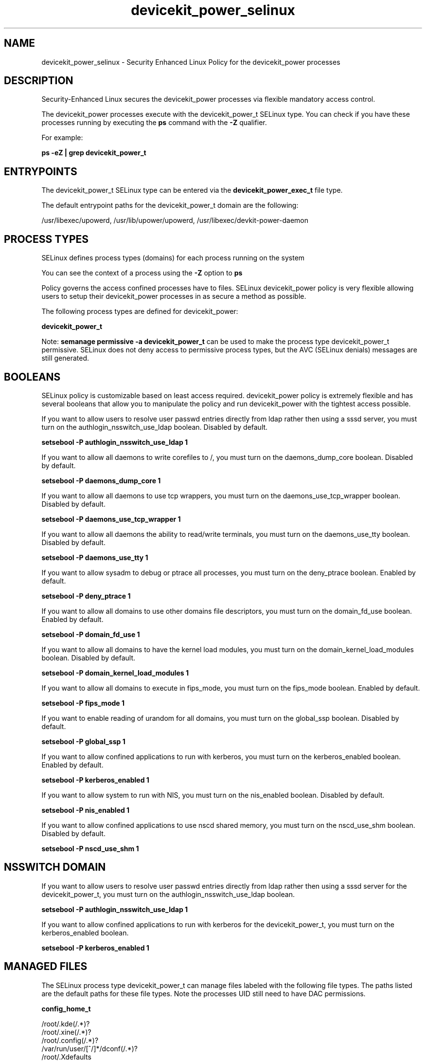 .TH  "devicekit_power_selinux"  "8"  "13-01-16" "devicekit_power" "SELinux Policy documentation for devicekit_power"
.SH "NAME"
devicekit_power_selinux \- Security Enhanced Linux Policy for the devicekit_power processes
.SH "DESCRIPTION"

Security-Enhanced Linux secures the devicekit_power processes via flexible mandatory access control.

The devicekit_power processes execute with the devicekit_power_t SELinux type. You can check if you have these processes running by executing the \fBps\fP command with the \fB\-Z\fP qualifier.

For example:

.B ps -eZ | grep devicekit_power_t


.SH "ENTRYPOINTS"

The devicekit_power_t SELinux type can be entered via the \fBdevicekit_power_exec_t\fP file type.

The default entrypoint paths for the devicekit_power_t domain are the following:

/usr/libexec/upowerd, /usr/lib/upower/upowerd, /usr/libexec/devkit-power-daemon
.SH PROCESS TYPES
SELinux defines process types (domains) for each process running on the system
.PP
You can see the context of a process using the \fB\-Z\fP option to \fBps\bP
.PP
Policy governs the access confined processes have to files.
SELinux devicekit_power policy is very flexible allowing users to setup their devicekit_power processes in as secure a method as possible.
.PP
The following process types are defined for devicekit_power:

.EX
.B devicekit_power_t
.EE
.PP
Note:
.B semanage permissive -a devicekit_power_t
can be used to make the process type devicekit_power_t permissive. SELinux does not deny access to permissive process types, but the AVC (SELinux denials) messages are still generated.

.SH BOOLEANS
SELinux policy is customizable based on least access required.  devicekit_power policy is extremely flexible and has several booleans that allow you to manipulate the policy and run devicekit_power with the tightest access possible.


.PP
If you want to allow users to resolve user passwd entries directly from ldap rather then using a sssd server, you must turn on the authlogin_nsswitch_use_ldap boolean. Disabled by default.

.EX
.B setsebool -P authlogin_nsswitch_use_ldap 1

.EE

.PP
If you want to allow all daemons to write corefiles to /, you must turn on the daemons_dump_core boolean. Disabled by default.

.EX
.B setsebool -P daemons_dump_core 1

.EE

.PP
If you want to allow all daemons to use tcp wrappers, you must turn on the daemons_use_tcp_wrapper boolean. Disabled by default.

.EX
.B setsebool -P daemons_use_tcp_wrapper 1

.EE

.PP
If you want to allow all daemons the ability to read/write terminals, you must turn on the daemons_use_tty boolean. Disabled by default.

.EX
.B setsebool -P daemons_use_tty 1

.EE

.PP
If you want to allow sysadm to debug or ptrace all processes, you must turn on the deny_ptrace boolean. Enabled by default.

.EX
.B setsebool -P deny_ptrace 1

.EE

.PP
If you want to allow all domains to use other domains file descriptors, you must turn on the domain_fd_use boolean. Enabled by default.

.EX
.B setsebool -P domain_fd_use 1

.EE

.PP
If you want to allow all domains to have the kernel load modules, you must turn on the domain_kernel_load_modules boolean. Disabled by default.

.EX
.B setsebool -P domain_kernel_load_modules 1

.EE

.PP
If you want to allow all domains to execute in fips_mode, you must turn on the fips_mode boolean. Enabled by default.

.EX
.B setsebool -P fips_mode 1

.EE

.PP
If you want to enable reading of urandom for all domains, you must turn on the global_ssp boolean. Disabled by default.

.EX
.B setsebool -P global_ssp 1

.EE

.PP
If you want to allow confined applications to run with kerberos, you must turn on the kerberos_enabled boolean. Enabled by default.

.EX
.B setsebool -P kerberos_enabled 1

.EE

.PP
If you want to allow system to run with NIS, you must turn on the nis_enabled boolean. Disabled by default.

.EX
.B setsebool -P nis_enabled 1

.EE

.PP
If you want to allow confined applications to use nscd shared memory, you must turn on the nscd_use_shm boolean. Disabled by default.

.EX
.B setsebool -P nscd_use_shm 1

.EE

.SH NSSWITCH DOMAIN

.PP
If you want to allow users to resolve user passwd entries directly from ldap rather then using a sssd server for the devicekit_power_t, you must turn on the authlogin_nsswitch_use_ldap boolean.

.EX
.B setsebool -P authlogin_nsswitch_use_ldap 1
.EE

.PP
If you want to allow confined applications to run with kerberos for the devicekit_power_t, you must turn on the kerberos_enabled boolean.

.EX
.B setsebool -P kerberos_enabled 1
.EE

.SH "MANAGED FILES"

The SELinux process type devicekit_power_t can manage files labeled with the following file types.  The paths listed are the default paths for these file types.  Note the processes UID still need to have DAC permissions.

.br
.B config_home_t

	/root/\.kde(/.*)?
.br
	/root/\.xine(/.*)?
.br
	/root/\.config(/.*)?
.br
	/var/run/user/[^/]*/dconf(/.*)?
.br
	/root/\.Xdefaults
.br
	/home/[^/]*/\.kde(/.*)?
.br
	/home/[^/]*/\.xine(/.*)?
.br
	/home/[^/]*/\.config(/.*)?
.br
	/home/[^/]*/\.Xdefaults
.br
	/home/pwalsh/\.kde(/.*)?
.br
	/home/pwalsh/\.xine(/.*)?
.br
	/home/pwalsh/\.config(/.*)?
.br
	/home/pwalsh/\.Xdefaults
.br
	/home/dwalsh/\.kde(/.*)?
.br
	/home/dwalsh/\.xine(/.*)?
.br
	/home/dwalsh/\.config(/.*)?
.br
	/home/dwalsh/\.Xdefaults
.br
	/var/lib/xguest/home/xguest/\.kde(/.*)?
.br
	/var/lib/xguest/home/xguest/\.xine(/.*)?
.br
	/var/lib/xguest/home/xguest/\.config(/.*)?
.br
	/var/lib/xguest/home/xguest/\.Xdefaults
.br

.br
.B devicekit_tmp_t


.br
.B devicekit_var_lib_t

	/var/lib/udisks.*
.br
	/var/lib/upower(/.*)?
.br
	/var/lib/DeviceKit-.*
.br

.br
.B devicekit_var_log_t

	/var/log/pm-suspend\.log.*
.br
	/var/log/pm-powersave\.log.*
.br

.br
.B devicekit_var_run_t

	/var/run/udisks.*
.br
	/var/run/devkit(/.*)?
.br
	/var/run/upower(/.*)?
.br
	/var/run/pm-utils(/.*)?
.br
	/var/run/DeviceKit-disks(/.*)?
.br

.br
.B root_t

	/
.br
	/initrd
.br

.br
.B sysfs_t

	/sys(/.*)?
.br

.br
.B systemd_passwd_var_run_t

	/var/run/systemd/ask-password(/.*)?
.br
	/var/run/systemd/ask-password-block(/.*)?
.br

.SH FILE CONTEXTS
SELinux requires files to have an extended attribute to define the file type.
.PP
You can see the context of a file using the \fB\-Z\fP option to \fBls\bP
.PP
Policy governs the access confined processes have to these files.
SELinux devicekit_power policy is very flexible allowing users to setup their devicekit_power processes in as secure a method as possible.
.PP

.PP
.B STANDARD FILE CONTEXT

SELinux defines the file context types for the devicekit_power, if you wanted to
store files with these types in a diffent paths, you need to execute the semanage command to sepecify alternate labeling and then use restorecon to put the labels on disk.

.B semanage fcontext -a -t devicekit_power_exec_t '/srv/devicekit_power/content(/.*)?'
.br
.B restorecon -R -v /srv/mydevicekit_power_content

Note: SELinux often uses regular expressions to specify labels that match multiple files.

.I The following file types are defined for devicekit_power:


.EX
.PP
.B devicekit_power_exec_t
.EE

- Set files with the devicekit_power_exec_t type, if you want to transition an executable to the devicekit_power_t domain.

.br
.TP 5
Paths:
/usr/libexec/upowerd, /usr/lib/upower/upowerd, /usr/libexec/devkit-power-daemon

.PP
Note: File context can be temporarily modified with the chcon command.  If you want to permanently change the file context you need to use the
.B semanage fcontext
command.  This will modify the SELinux labeling database.  You will need to use
.B restorecon
to apply the labels.

.SH "COMMANDS"
.B semanage fcontext
can also be used to manipulate default file context mappings.
.PP
.B semanage permissive
can also be used to manipulate whether or not a process type is permissive.
.PP
.B semanage module
can also be used to enable/disable/install/remove policy modules.

.B semanage boolean
can also be used to manipulate the booleans

.PP
.B system-config-selinux
is a GUI tool available to customize SELinux policy settings.

.SH AUTHOR
This manual page was auto-generated using
.B "sepolicy manpage"
by Dan Walsh.

.SH "SEE ALSO"
selinux(8), devicekit_power(8), semanage(8), restorecon(8), chcon(1), sepolicy(8)
, setsebool(8), devicekit_selinux(8), devicekit_selinux(8), devicekit_disk_selinux(8)